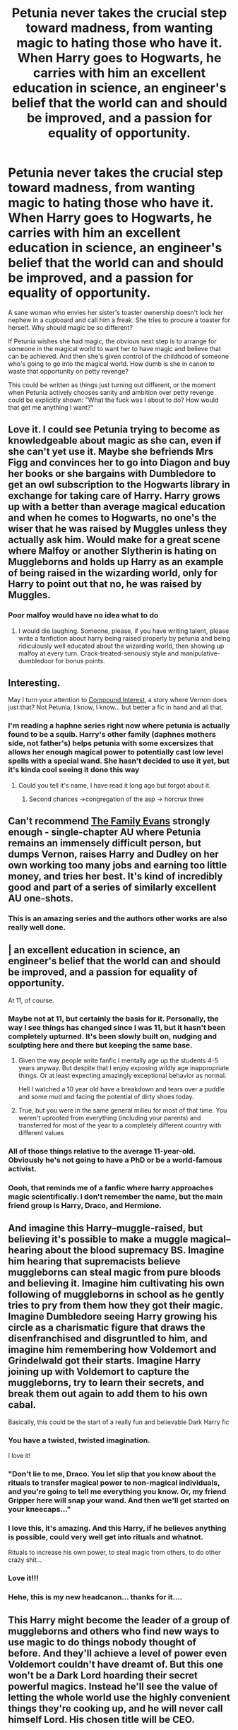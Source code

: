 #+TITLE: Petunia never takes the crucial step toward madness, from wanting magic to hating those who have it. When Harry goes to Hogwarts, he carries with him an excellent education in science, an engineer's belief that the world can and should be improved, and a passion for equality of opportunity.

* Petunia never takes the crucial step toward madness, from wanting magic to hating those who have it. When Harry goes to Hogwarts, he carries with him an excellent education in science, an engineer's belief that the world can and should be improved, and a passion for equality of opportunity.
:PROPERTIES:
:Author: Devil_May_Kare
:Score: 307
:DateUnix: 1615223507.0
:DateShort: 2021-Mar-08
:FlairText: Prompt
:END:
A sane woman who envies her sister's toaster ownership doesn't lock her nephew in a cupboard and call him a freak. She tries to procure a toaster for herself. Why should magic be so different?

If Petunia wishes she had magic, the obvious next step is to arrange for someone in the magical world to want her to have magic and believe that can be achieved. And then she's given control of the childhood of someone who's going to go into the magical world. How dumb is she in canon to waste that opportunity on petty revenge?

This could be written as things just turning out different, or the moment when Petunia actively chooses sanity and ambition over petty revenge could be explicitly shown: "What the fuck was I about to do? How would that get me anything I want?"


** Love it. I could see Petunia trying to become as knowledgeable about magic as she can, even if she can't yet use it. Maybe she befriends Mrs Figg and convinces her to go into Diagon and buy her books or she bargains with Dumbledore to get an owl subscription to the Hogwarts library in exchange for taking care of Harry. Harry grows up with a better than average magical education and when he comes to Hogwarts, no one's the wiser that he was raised by Muggles unless they actually ask him. Would make for a great scene where Malfoy or another Slytherin is hating on Muggleborns and holds up Harry as an example of being raised in the wizarding world, only for Harry to point out that no, he was raised by Muggles.
:PROPERTIES:
:Author: bgottfried91
:Score: 172
:DateUnix: 1615226237.0
:DateShort: 2021-Mar-08
:END:

*** Poor malfoy would have no idea what to do
:PROPERTIES:
:Author: CommodorNorrington
:Score: 19
:DateUnix: 1615261981.0
:DateShort: 2021-Mar-09
:END:

**** I would die laughing. Someone, please, if you have writing talent, please write a fanfiction about harry being raised properly by petunia and being ridiculously well educated about the wizarding world, then showing up malfoy at every turn. Crack-treated-seriously style and manipulative-dumbledoor for bonus points.
:PROPERTIES:
:Author: Hollow---
:Score: 3
:DateUnix: 1615552565.0
:DateShort: 2021-Mar-12
:END:


** Interesting.

May I turn your attention to [[https://www.fanfiction.net/s/10381381/1/Compound-Interest][Compound Interest]], a story where Vernon does just that? Not Petunia, I know, I know... but better a fic in hand and all that.
:PROPERTIES:
:Author: PuzzleheadedPool1
:Score: 53
:DateUnix: 1615232622.0
:DateShort: 2021-Mar-08
:END:

*** I'm reading a haphne series right now where petunia is actually found to be a squib. Harry's other family (daphnes mothers side, not father's) helps petunia with some excersizes that allows her enough magical power to potentially cast low level spells with a special wand. She hasn't decided to use it yet, but it's kinda cool seeing it done this way
:PROPERTIES:
:Author: CommodorNorrington
:Score: 9
:DateUnix: 1615262131.0
:DateShort: 2021-Mar-09
:END:

**** Could you tell it's name, I have read it long ago but forgot about it.
:PROPERTIES:
:Author: throwaway699969124
:Score: 1
:DateUnix: 1615267565.0
:DateShort: 2021-Mar-09
:END:

***** Second chances ->congregation of the asp -> horcrux three
:PROPERTIES:
:Author: CommodorNorrington
:Score: 2
:DateUnix: 1615270405.0
:DateShort: 2021-Mar-09
:END:


** Can't recommend [[https://archiveofourown.org/works/3073562][The Family Evans]] strongly enough - single-chapter AU where Petunia remains an immensely difficult person, but dumps Vernon, raises Harry and Dudley on her own working too many jobs and earning too little money, and tries her best. It's kind of incredibly good and part of a series of similarly excellent AU one-shots.
:PROPERTIES:
:Author: xX_MenshevikStan_Xx
:Score: 41
:DateUnix: 1615247077.0
:DateShort: 2021-Mar-09
:END:

*** This is an amazing series and the authors other works are also really well done.
:PROPERTIES:
:Author: Gypsikat
:Score: 12
:DateUnix: 1615253762.0
:DateShort: 2021-Mar-09
:END:


** | *an excellent education in science, an engineer's belief that the world can and should be improved, and a passion for equality of opportunity.*

At 11, of course.
:PROPERTIES:
:Author: TheBlueSully
:Score: 25
:DateUnix: 1615258086.0
:DateShort: 2021-Mar-09
:END:

*** Maybe not at 11, but certainly the basis for it. Personally, the way I see things has changed since I was 11, but it hasn't been completely upturned. It's been slowly built on, nudging and sculpting here and there but keeping the same base.
:PROPERTIES:
:Author: GMRivers09
:Score: 5
:DateUnix: 1615265830.0
:DateShort: 2021-Mar-09
:END:

**** Given the way people write fanfic I mentally age up the students 4-5 years anyway. But despite that I enjoy exposing wildly age inappropriate things. Or at least expecting amazingly exceptional behavior as normal.

Hell I watched a 10 year old have a breakdown and tears over a puddle and some mud and facing the potential of dirty shoes today.
:PROPERTIES:
:Author: TheBlueSully
:Score: 6
:DateUnix: 1615266146.0
:DateShort: 2021-Mar-09
:END:


**** True, but you were in the same general milieu for most of that time. You weren't uprooted from everything (including your parents) and transferred for most of the year to a completely different country with different values
:PROPERTIES:
:Author: Tsorovar
:Score: 1
:DateUnix: 1615272453.0
:DateShort: 2021-Mar-09
:END:


*** All of those things relative to the average 11-year-old. Obviously he's not going to have a PhD or be a world-famous activist.
:PROPERTIES:
:Author: Devil_May_Kare
:Score: 4
:DateUnix: 1615362019.0
:DateShort: 2021-Mar-10
:END:


*** Oooh, that reminds me of a fanfic where harry approaches magic scientifically. I don't remember the name, but the main friend group is Harry, Draco, and Hermione.
:PROPERTIES:
:Author: Hollow---
:Score: 1
:DateUnix: 1615552727.0
:DateShort: 2021-Mar-12
:END:


** And imagine this Harry--muggle-raised, but believing it's possible to make a muggle magical--hearing about the blood supremacy BS. Imagine him hearing that supremacists believe muggleborns can steal magic from pure bloods and believing it. Imagine him cultivating his own following of muggleborns in school as he gently tries to pry from them how they got their magic. Imagine Dumbledore seeing Harry growing his circle as a charismatic figure that draws the disenfranchised and disgruntled to him, and imagine him remembering how Voldemort and Grindelwald got their starts. Imagine Harry joining up with Voldemort to capture the muggleborns, try to learn their secrets, and break them out again to add them to his own cabal.

Basically, this could be the start of a really fun and believable Dark Harry fic
:PROPERTIES:
:Author: InterminableSnowman
:Score: 170
:DateUnix: 1615226562.0
:DateShort: 2021-Mar-08
:END:

*** You have a twisted, twisted imagination.

I love it!
:PROPERTIES:
:Author: PuzzleheadedPool1
:Score: 59
:DateUnix: 1615232710.0
:DateShort: 2021-Mar-08
:END:


*** "Don't lie to me, Draco. You let slip that you know about the rituals to transfer magical power to non-magical individuals, and you're going to tell me everything you know. Or, my friend Gripper here will snap your wand. And then we'll get started on your kneecaps..."
:PROPERTIES:
:Author: thrawnca
:Score: 13
:DateUnix: 1615266228.0
:DateShort: 2021-Mar-09
:END:


*** I love this, it's amazing. And this Harry, if he believes anything is possible, could very well get into rituals and whatnot.

Rituals to increase his own power, to steal magic from others, to do other crazy shit...
:PROPERTIES:
:Author: maxart2001
:Score: 36
:DateUnix: 1615235582.0
:DateShort: 2021-Mar-09
:END:


*** Love it!!!
:PROPERTIES:
:Author: Sad_Masterpiece101
:Score: 11
:DateUnix: 1615240420.0
:DateShort: 2021-Mar-09
:END:


*** Hehe, this is my new headcanon... thanks for it....
:PROPERTIES:
:Author: KnightlyRevival306
:Score: 1
:DateUnix: 1615264562.0
:DateShort: 2021-Mar-09
:END:


** This Harry might become the leader of a group of muggleborns and others who find new ways to use magic to do things nobody thought of before. And they'll achieve a level of power even Voldemort couldn't have dreamt of. But this one won't be a Dark Lord hoarding their secret powerful magics. Instead he'll see the value of letting the whole world use the highly convenient things they're cooking up, and he will never call himself Lord. His chosen title will be CEO.
:PROPERTIES:
:Author: 15_Redstones
:Score: 7
:DateUnix: 1615243542.0
:DateShort: 2021-Mar-09
:END:


** This would be so fucking cool
:PROPERTIES:
:Author: Lone-sith
:Score: 4
:DateUnix: 1615224115.0
:DateShort: 2021-Mar-08
:END:


** Now this, this is a prompt that has promise.
:PROPERTIES:
:Author: Daimonin_123
:Score: 4
:DateUnix: 1615248147.0
:DateShort: 2021-Mar-09
:END:


** This sounds like HPMOR
:PROPERTIES:
:Author: king_of_jupyter
:Score: 24
:DateUnix: 1615233515.0
:DateShort: 2021-Mar-08
:END:

*** I saw the similarity as well, but many different stories can come from similar ideas, and I don't think this kind of thing is used up yet.
:PROPERTIES:
:Author: Devil_May_Kare
:Score: 30
:DateUnix: 1615233946.0
:DateShort: 2021-Mar-08
:END:


*** Not every request about a Harry that has an interest in muggle science can be fulfilled with MOR. MOR is good if you want a complete deconstruction of canon's flaws from a person who is extremely full of himself, which can definitely be fun to read, but if you want a fic that blends the two, /in good faith,/ then I wouldn't recommend MOR.
:PROPERTIES:
:Author: Uncommonality
:Score: 33
:DateUnix: 1615244205.0
:DateShort: 2021-Mar-09
:END:

**** I don't really see MOR's deconstructions in /bad/ faith though. Sure, the author doesn't take the extra step to assume Rowling's world is well-constructed and fill in the gaps---but that those gaps /are there/ to be exploited in the first place is on Rowling. Never in the original series did Rowling say that, for example, goblin gold can't be melted down. In fact, she implied the exact opposite given that Hermione was easily able to apply enchantments to galleons in canon. HPMOR actually does go that extra step once, at the end of the book, with the Sirius/Pettigrew thing.

The most salient criticisms of HPMOR are, in my mind, that Harry doesn't learn all the lessons he should have even when he says he has (see when he says all life is valuable after literally saying there's no point in Ron's existence earlier in the story), and the incomplete/fringe science presented as solid fact.
:PROPERTIES:
:Author: Lightwavers
:Score: 12
:DateUnix: 1615252708.0
:DateShort: 2021-Mar-09
:END:

***** Bear in mind, the fact that Harry is wrong about a lot of things is /intentional/. Step back and consider the narrative carefully, and you'll see that his mistakes repeatedly bite him in the backside.

He dismisses Ron, as you say, and then Ron becomes one of Hermione's sub-commanders and helps to orchestrate Harry's defeat in their first battle.

The author's community calls itself "Less Wrong". As in, you learn all these lessons and then you go out and keep getting almost everything wrong, but maybe you get 99 things wrong instead of a hundred, so that's a win.
:PROPERTIES:
:Author: thrawnca
:Score: 7
:DateUnix: 1615266051.0
:DateShort: 2021-Mar-09
:END:

****** There are plenty of lessons he does learn, yes. The one where he realized what he did about Dumbledore was one. The thing with Ron, however, was particularly egregious because he never explicitly acknowledged it afterward. In fact, the narrative still portrays him as kind of an idiot and thus pretty worthless even after that point, from what I recall. I will say this part is more subjective, though.

What /isn't/ subjective is HPMOR's promotion of incomplete and fringe science as if it's settled fact. It even gets the details of certain studies wrong---it brings up the one where there are two groups, and they're separated and give themselves different names, and that they then immediately start up a rivarly. In the actual study, that's not what happens. It takes actual competitive tasks and rewards for the groups to actually hold any enmity toward each other. And then the story uses this flawed premise to construct an argument, and it fell so very flat because the entire time I was just thinking /wrong, wrong, wrong/.

HPMOR is a good, enjoyable read. If you're actually going along and looking up every study or bit of science it mentions, you might actually learn a lot. If you don't, you'll probably be misled on several topics.
:PROPERTIES:
:Author: Lightwavers
:Score: 7
:DateUnix: 1615267901.0
:DateShort: 2021-Mar-09
:END:

******* u/Uncommonality:
#+begin_quote
  What isn't subjective is HPMOR's promotion of incomplete and fringe science as if it's settled fact
#+end_quote

Adding to this:

It purports to exemplify the scientific method, but the author apparently has no idea what that is - because at no point does Harry /actually/ use it. The Scientific Method is a means to discover information in a logical manner, based on evidence. It begins with a hypothesis - say, 'water is wet'. To support or disprove this hypothesis, you gather data; you touch water and find that it sticks to your fingers. You drop a sponge into it and find that the sponge comes away wet. You let it flow over a surface, the surface becomes wet. This way, you support your hypothesis enough times that it becomes too likely to deny, and science has been achieved. HPMOR doesn't do this - Harry's worship of "science" isn't rational. When Harry sees something that contradicts what he knows, he doesn't say "oh that's interesting, I wonder how it does that". He says "That's impossible, I hate it." As seen with how he reacts to McGonnagal's demonstrations. An actual scientist would be /fucking thrilled/ with magic's capabilities, and they wouldn't be trying to fit it into a system that it obviously breaks many times over.
:PROPERTIES:
:Author: Uncommonality
:Score: 7
:DateUnix: 1615283284.0
:DateShort: 2021-Mar-09
:END:

******** u/thrawnca:
#+begin_quote
  As seen with how he reacts to McGonnagal's demonstrations.
#+end_quote

I think you're missing parts of his reactions here. Yes, he does flip out a bit, because it's turned his entire world upside down. But he does become extremely interested in learning more.

And how would you react to finding out that, let's say, all your family are actually robots and your entire life is part of a social experiment? I think it would be closer to Harry's "Wait, WHAT?!" reaction than it would to mere curiosity.

#+begin_quote
  they wouldn't be trying to fit it into a system that it obviously breaks many times over.
#+end_quote

But they would still try to understand how the previous set of observations can be explained. If what we thought were the laws of physics actually aren't correct, then what /are/ the laws, and how did they lead us to our previous guesses? That's what he wants to know. Such as his experimentation on the mokeskin pouch. He's open to the idea that it can do remarkable things, like reading his mind to understand his intention, or somehow accessing all the information in the world to understand all languages. What he struggles with is the inconsistency. "It can /count/ but it can't /add/?"

He's okay with throwing away the old system, if only he could piece together a new one, but three quarters of the jigsaw is missing, half of what's left is all one colour, and there aren't any edge pieces.
:PROPERTIES:
:Author: thrawnca
:Score: 1
:DateUnix: 1615327666.0
:DateShort: 2021-Mar-10
:END:

********* The issue is still that he never actually updates his knowledge. He never formulates new theories or ways to explain magic in a greater theory, he just fudges variables into impossibility until it somehow makes sense. For example: Does he ever actually figure out how the Animagus Transformation violates conservation of mass (disregarding that it could just make McGonnagal's matter denser), or does he just eventually squeeze it into what we know, breaking everything else in the process?

Does he ever actually gain respect for what magic is, and cease to explain it using science he already knows? Does he ever actually come up with something new, or is it all "just" something else in disguise? Because if he never actually puts words to this, then the fic shits on the concept of magic itself. Magic can be done with science in mind, yes, but it can't just be normal science. Because it's a fantasy concept. You need to expand "normal" science to be compatible with magic, which most of these fics never do. They instead make magic non-magical.
:PROPERTIES:
:Author: Uncommonality
:Score: 2
:DateUnix: 1615334007.0
:DateShort: 2021-Mar-10
:END:

********** u/thrawnca:
#+begin_quote
  Does he ever actually figure out how the Animagus Transformation violates conservation of mass (disregarding that it could just make McGonnagal's matter denser), or does he just eventually squeeze it into what we know, breaking everything else in the process?
#+end_quote

Neither. He isn't able to explain it. Recognising his own foolishness and just how much he doesn't know and how little he's actually achieved (and how much damage he's very nearly caused) is pretty much the climax of the story. Things work out okay, but more or less in spite of him. The plans of people much older and wiser than an eleven-year-old carried the day.
:PROPERTIES:
:Author: thrawnca
:Score: 2
:DateUnix: 1615338816.0
:DateShort: 2021-Mar-10
:END:


**** Do you have a list of favorites on ffn?\\
I would love to see what you find acceptable, your comment intrigued me.
:PROPERTIES:
:Author: king_of_jupyter
:Score: 3
:DateUnix: 1615244899.0
:DateShort: 2021-Mar-09
:END:

***** The Arithmancer springs to mind, but there aren't many stories of this type that are actually good. The key element of what I find acceptable is that the story doesn't belittle either, and doesn't make either "just" anything of the other (i.e. magic is "just" a kind of science, or science is "just" structured magic too obvious to conceal). A story that approaches this in good faith needs to respect both and bring them together as equals, not have one area dominate the other.
:PROPERTIES:
:Author: Uncommonality
:Score: 7
:DateUnix: 1615252831.0
:DateShort: 2021-Mar-09
:END:


*** Maybe, if MoR was had been written by someone with an actual understanding of science instead of a layman's understanding and an inflated ego.
:PROPERTIES:
:Author: kenneth1221
:Score: 3
:DateUnix: 1615300756.0
:DateShort: 2021-Mar-09
:END:


** Did you read "By Baker Street Station I sat Down and Wept"? It has some similarities, though it's focused upon Petunia discovering that she's a late bloomer and can do magic.

linkffn(8864658)
:PROPERTIES:
:Author: Starfox5
:Score: 3
:DateUnix: 1615273603.0
:DateShort: 2021-Mar-09
:END:

*** [[https://www.fanfiction.net/s/8864658/1/][*/By Baker Street Station, I Sat Down and Wept/*]] by [[https://www.fanfiction.net/u/165664/Deco][/Deco/]]

#+begin_quote
  Petunia Dursley has trouble: she's lost her family, she's going crazy, she can do magic (but not always), her suitors are a mixed bag (operative word) & people keep trying to take her children away from her. They should be very afraid. (Not only a) Double Severitus. WARNING: Not what you expected.
#+end_quote

^{/Site/:} ^{fanfiction.net} ^{*|*} ^{/Category/:} ^{Harry} ^{Potter} ^{*|*} ^{/Rated/:} ^{Fiction} ^{K+} ^{*|*} ^{/Chapters/:} ^{142} ^{*|*} ^{/Words/:} ^{555,365} ^{*|*} ^{/Reviews/:} ^{4,194} ^{*|*} ^{/Favs/:} ^{2,197} ^{*|*} ^{/Follows/:} ^{2,491} ^{*|*} ^{/Updated/:} ^{Mar} ^{31,} ^{2019} ^{*|*} ^{/Published/:} ^{Jan} ^{2,} ^{2013} ^{*|*} ^{/id/:} ^{8864658} ^{*|*} ^{/Language/:} ^{English} ^{*|*} ^{/Genre/:} ^{Humor/Romance} ^{*|*} ^{/Characters/:} ^{Harry} ^{P.,} ^{Severus} ^{S.,} ^{Petunia} ^{D.,} ^{Dudley} ^{D.} ^{*|*} ^{/Download/:} ^{[[http://www.ff2ebook.com/old/ffn-bot/index.php?id=8864658&source=ff&filetype=epub][EPUB]]} ^{or} ^{[[http://www.ff2ebook.com/old/ffn-bot/index.php?id=8864658&source=ff&filetype=mobi][MOBI]]}

--------------

*FanfictionBot*^{2.0.0-beta} | [[https://github.com/FanfictionBot/reddit-ffn-bot/wiki/Usage][Usage]] | [[https://www.reddit.com/message/compose?to=tusing][Contact]]
:PROPERTIES:
:Author: FanfictionBot
:Score: 2
:DateUnix: 1615273624.0
:DateShort: 2021-Mar-09
:END:


** I sooooooo want this
:PROPERTIES:
:Author: AntisocialNyx
:Score: 4
:DateUnix: 1615225267.0
:DateShort: 2021-Mar-08
:END:


** harry potter and the methods of rationality This is what you were looking for
:PROPERTIES:
:Author: Xymorm1
:Score: -6
:DateUnix: 1615252338.0
:DateShort: 2021-Mar-09
:END:
